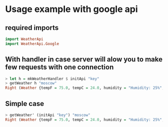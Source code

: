 
* Usage example with google api

** required imports
#+BEGIN_SRC haskell
   import WeatherApi
   import WeatherApi.Google
#+END_SRC

** With handler in case server will alow you to make few requests with one connection
#+BEGIN_SRC haskell
   > let h = mkWeatherHandler $ initApi "key"
   > getWeather h "moscow"
   Right (Weather {tempF = 75.0, tempC = 24.0, humidity = "Humidity: 25%", windCondition = "Wind: S at 16 mph", condition = "Clear"})
#+END_SRC

** Simple case
#+BEGIN_SRC haskell
   > getWeather' (initApi "key") "moscow"
   Right (Weather {tempF = 75.0, tempC = 24.0, humidity = "Humidity: 25%", windCondition = "Wind: S at 16 mph", condition = "Clear"})
#+END_SRC
